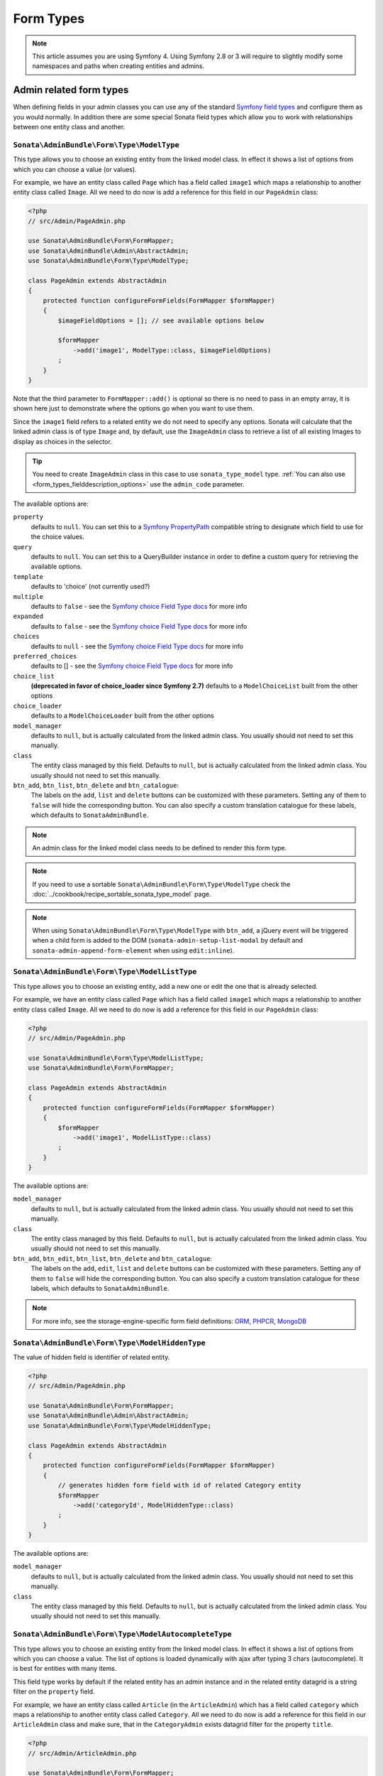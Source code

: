Form Types
==========

.. note::
    This article assumes you are using Symfony 4. Using Symfony 2.8 or 3
    will require to slightly modify some namespaces and paths when creating
    entities and admins.

Admin related form types
------------------------

When defining fields in your admin classes you can use any of the standard
`Symfony field types`_ and configure them as you would normally. In addition
there are some special Sonata field types which allow you to work with
relationships between one entity class and another.

.. _field-types-model:

``Sonata\AdminBundle\Form\Type\ModelType``
^^^^^^^^^^^^^^^^^^^^^^^^^^^^^^^^^^^^^^^^^^

This type allows you to choose an existing
entity from the linked model class. In effect it shows a list of options from
which you can choose a value (or values).

For example, we have an entity class called ``Page`` which has a field called
``image1`` which maps a relationship to another entity class called ``Image``.
All we need to do now is add a reference for this field in our ``PageAdmin`` class:

.. code-block:: php

    <?php
    // src/Admin/PageAdmin.php

    use Sonata\AdminBundle\Form\FormMapper;
    use Sonata\AdminBundle\Admin\AbstractAdmin;
    use Sonata\AdminBundle\Form\Type\ModelType;

    class PageAdmin extends AbstractAdmin
    {
        protected function configureFormFields(FormMapper $formMapper)
        {
            $imageFieldOptions = []; // see available options below

            $formMapper
                ->add('image1', ModelType::class, $imageFieldOptions)
            ;
        }
    }

Note that the third parameter to ``FormMapper::add()`` is optional so
there is no need to pass in an empty array, it is shown here just to demonstrate
where the options go when you want to use them.

Since the ``image1`` field refers to a related entity we do not need to specify
any options. Sonata will calculate that the linked admin class is of type ``Image`` and,
by default, use the ``ImageAdmin`` class to retrieve a list of all existing Images
to display as choices in the selector.

.. tip::

    You need to create ``ImageAdmin`` class in this case to use ``sonata_type_model`` type.
    :ref:`You can also use <form_types_fielddescription_options>` use the ``admin_code`` parameter.

The available options are:

``property``
  defaults to ``null``. You can set this to a `Symfony PropertyPath`_ compatible
  string to designate which field to use for the choice values.

``query``
  defaults to ``null``. You can set this to a QueryBuilder instance in order to
  define a custom query for retrieving the available options.

``template``
  defaults to 'choice' (not currently used?)

``multiple``
  defaults to ``false`` - see the `Symfony choice Field Type docs`_ for more info

``expanded``
  defaults to ``false`` - see the `Symfony choice Field Type docs`_ for more info

``choices``
  defaults to ``null`` - see the `Symfony choice Field Type docs`_ for more info

``preferred_choices``
  defaults to [] - see the `Symfony choice Field Type docs`_ for more info

``choice_list``
  **(deprecated in favor of choice_loader since Symfony 2.7)**
  defaults to a ``ModelChoiceList`` built from the other options

``choice_loader``
  defaults to a ``ModelChoiceLoader`` built from the other options

``model_manager``
  defaults to ``null``, but is actually calculated from the linked admin class.
  You usually should not need to set this manually.

``class``
  The entity class managed by this field. Defaults to ``null``, but is actually
  calculated from the linked admin class. You usually should not need to set
  this manually.

``btn_add``, ``btn_list``, ``btn_delete`` and ``btn_catalogue``:
  The labels on the ``add``, ``list`` and ``delete`` buttons can be customized
  with these parameters. Setting any of them to ``false`` will hide the
  corresponding button. You can also specify a custom translation catalogue
  for these labels, which defaults to ``SonataAdminBundle``.

.. note::

    An admin class for the linked model class needs to be defined to render this form type.

.. note::

    If you need to use a sortable ``Sonata\AdminBundle\Form\Type\ModelType`` check the :doc:`../cookbook/recipe_sortable_sonata_type_model` page.

.. note::

    When using ``Sonata\AdminBundle\Form\Type\ModelType`` with ``btn_add``, a jQuery event will be
    triggered when a child form is added to the DOM
    (``sonata-admin-setup-list-modal`` by default and
    ``sonata-admin-append-form-element`` when using ``edit:inline``).

``Sonata\AdminBundle\Form\Type\ModelListType``
^^^^^^^^^^^^^^^^^^^^^^^^^^^^^^^^^^^^^^^^^^^^^^

This type allows you to choose an existing entity,
add a new one or edit the one that is already selected.

For example, we have an entity class called ``Page`` which has a field called
``image1`` which maps a relationship to another entity class called ``Image``.
All we need to do now is add a reference for this field in our ``PageAdmin`` class:

.. code-block:: php

    <?php
    // src/Admin/PageAdmin.php

    use Sonata\AdminBundle\Form\Type\ModelListType;
    use Sonata\AdminBundle\Form\FormMapper;

    class PageAdmin extends AbstractAdmin
    {
        protected function configureFormFields(FormMapper $formMapper)
        {
            $formMapper
                ->add('image1', ModelListType::class)
            ;
        }
    }

The available options are:

``model_manager``
  defaults to ``null``, but is actually calculated from the linked admin class.
  You usually should not need to set this manually.

``class``
  The entity class managed by this field. Defaults to ``null``, but is actually
  calculated from the linked admin class. You usually should not need to set
  this manually.

``btn_add``, ``btn_edit``, ``btn_list``, ``btn_delete`` and ``btn_catalogue``:
  The labels on the ``add``, ``edit``, ``list`` and ``delete`` buttons can be customized
  with these parameters. Setting any of them to ``false`` will hide the
  corresponding button. You can also specify a custom translation catalogue
  for these labels, which defaults to ``SonataAdminBundle``.

.. note::

    For more info, see the storage-engine-specific form field definitions: `ORM`_, `PHPCR`_, `MongoDB`_

``Sonata\AdminBundle\Form\Type\ModelHiddenType``
^^^^^^^^^^^^^^^^^^^^^^^^^^^^^^^^^^^^^^^^^^^^^^^^
The value of hidden field is identifier of related entity.

.. code-block:: php

    <?php
    // src/Admin/PageAdmin.php

    use Sonata\AdminBundle\Form\FormMapper;
    use Sonata\AdminBundle\Admin\AbstractAdmin;
    use Sonata\AdminBundle\Form\Type\ModelHiddenType;

    class PageAdmin extends AbstractAdmin
    {
        protected function configureFormFields(FormMapper $formMapper)
        {
            // generates hidden form field with id of related Category entity
            $formMapper
                ->add('categoryId', ModelHiddenType::class)
            ;
        }
    }

The available options are:

``model_manager``
  defaults to ``null``, but is actually calculated from the linked admin class.
  You usually should not need to set this manually.

``class``
  The entity class managed by this field. Defaults to ``null``, but is actually
  calculated from the linked admin class. You usually should not need to set
  this manually.

``Sonata\AdminBundle\Form\Type\ModelAutocompleteType``
^^^^^^^^^^^^^^^^^^^^^^^^^^^^^^^^^^^^^^^^^^^^^^^^^^^^^^

This type allows you to choose an existing entity from the linked model class.
In effect it shows a list of options from which you can choose a value.
The list of options is loaded dynamically with ajax after typing 3 chars (autocomplete).
It is best for entities with many items.

This field type works by default if the related entity has an admin instance and
in the related entity datagrid is a string filter on the ``property`` field.

For example, we have an entity class called ``Article`` (in the ``ArticleAdmin``)
which has a field called ``category`` which maps a relationship to another entity
class called ``Category``. All we need to do now is add a reference for this field
in our ``ArticleAdmin`` class and make sure, that in the ``CategoryAdmin`` exists
datagrid filter for the property ``title``.

.. code-block:: php

    <?php
    // src/Admin/ArticleAdmin.php

    use Sonata\AdminBundle\Form\FormMapper;
    use Sonata\AdminBundle\Admin\AbstractAdmin;
    use Sonata\AdminBundle\Form\Type\ModelAutocompleteType;

    class ArticleAdmin extends AbstractAdmin
    {
        protected function configureFormFields(FormMapper $formMapper)
        {
            // the dropdown autocomplete list will show only Category
            // entities that contain specified text in "title" attribute
            $formMapper
                ->add('category', ModelAutocompleteType::class, [
                    'property' => 'title'
                ])
            ;
        }
    }

.. code-block:: php

    <?php
    // src/Admin/CategoryAdmin.php

    use Sonata\AdminBundle\Datagrid\DatagridMapper;
    use Sonata\AdminBundle\Admin\AbstractAdmin;

    class CategoryAdmin extends AbstractAdmin
    {
        protected function configureDatagridFilters(DatagridMapper $datagridMapper)
        {
            // this text filter will be used to retrieve autocomplete fields
            $datagridMapper
                ->add('title')
            ;
        }
    }

The available options are:

``property``
  defaults to ``null``. You have to set this to designate which field (or a list of fields) to use for the choice values.
  This value can be string or array of strings.

``class``
  The entity class managed by this field. Defaults to ``null``, but is actually
  calculated from the linked admin class. You usually should not need to set
  this manually.

``model_manager``
  defaults to ``null``, but is actually calculated from the linked admin class.
  You usually should not need to set this manually.

``callback``
  defaults to ``null``. Callable function that can be used to modify the query which is used to retrieve autocomplete items.
  The callback should receive three parameters - the admin instance, the property (or properties) defined as searchable and the
  search value entered by the user.

  From the ``$admin`` parameter it is possible to get the ``Datagrid`` and the ``Request``:

.. code-block:: php

    $formMapper
        ->add('category', ModelAutocompleteType::class, [
            'property' => 'title',
            'callback' => function ($admin, $property, $value) {
                $datagrid = $admin->getDatagrid();
                $queryBuilder = $datagrid->getQuery();
                $queryBuilder
                    ->andWhere($queryBuilder->getRootAlias() . '.foo=:barValue')
                    ->setParameter('barValue', $admin->getRequest()->get('bar'))
                ;
                $datagrid->setValue($property, null, $value);
            },
        ])
    ;

``to_string_callback``
  defaults to ``null``. Callable function that can be used to change the default toString behaviour of entity.

.. code-block:: php

    $formMapper
        ->add('category', ModelAutocompleteType::class, [
            'property' => 'title',
            'to_string_callback' => function($entity, $property) {
                return $entity->getTitle();
            },
        ])
    ;

``multiple``
  defaults to ``false``. Set to ``true``, if your field is in a many-to-many relation.

``placeholder``
  defaults to "". Placeholder is shown when no item is selected.

``minimum_input_length``
  defaults to 3. Minimum number of chars that should be typed to load ajax data.

``items_per_page``
  defaults to 10. Number of items per one ajax request.

``quiet_millis``
  defaults to 100. Number of milliseconds to wait for the user to stop typing before issuing the ajax request.

``cache``
  defaults to ``false``. Set to ``true``, if the requested pages should be cached by the browser.

``url``
  defaults to "". Target external remote URL for ajax requests.
  You usually should not need to set this manually.

``route``
  The route ``name`` with ``parameters`` that is used as target URL for ajax
  requests.

``width``
  defaults to "". Controls the width style attribute of the Select2 container div.

``dropdown_auto_width``
  defaults to ``false``. Set to ``true`` to enable the `dropdownAutoWidth` Select2 option,
  which allows the drop downs to be wider than the parent input, sized according to their content.

``container_css_class``
  defaults to "". Css class that will be added to select2's container tag.

``dropdown_css_class``
  defaults to "". CSS class of dropdown list.

``dropdown_item_css_class``
  defaults to "". CSS class of dropdown item.

``safe_label``
  defaults to ``false``. Set to ``true`` to enable the label to be displayed as raw HTML,
  which may cause an XSS vulnerability.

``req_param_name_search``
  defaults to "q". Ajax request parameter name which contains the searched text.

``req_param_name_page_number``
  defaults to "_page". Ajax request parameter name which contains the page number.

``req_param_name_items_per_page``
  defaults to "_per_page".  Ajax request parameter name which contains the limit of
  items per page.

``template``
  defaults to ``@SonataAdmin/Form/Type/sonata_type_model_autocomplete.html.twig``.
  Use this option if you want to override the default template of this form type.

``btn_add`` and ``btn_catalogue``:
  The labels on the ``add`` button can be customized with these parameters.
  Setting any of them to ``false`` will hide the corresponding button. You can also specify
  a custom translation catalogue for these labels, which defaults to ``SonataAdminBundle``.

.. code-block:: php

    <?php
    // src/Admin/ArticleAdmin.php

    use Sonata\AdminBundle\Form\FormMapper;
    use Sonata\AdminBundle\Admin\AbstractAdmin;
    use Sonata\AdminBundle\Form\Type\ModelAutocompleteType;

    class ArticleAdmin extends AbstractAdmin
    {
        protected function configureFormFields(FormMapper $formMapper)
        {
            $formMapper
                ->add('category', ModelAutocompleteType::class, [
                    'property' => 'title',
                    'template' => '@App/Form/Type/sonata_type_model_autocomplete.html.twig',
                ])
            ;
        }
    }

.. code-block:: jinja

    {# templates/Form/Type/sonata_type_model_autocomplete.html.twig #}

    {% extends '@SonataAdmin/Form/Type/sonata_type_model_autocomplete.html.twig' %}

    {# change the default selection format #}
    {% block sonata_type_model_autocomplete_selection_format %}'<b>'+item.label+'</b>'{% endblock %}

``target_admin_access_action``
  defaults to ``list``.
  By default, the user needs the ``LIST`` role (mapped to ``list`` access action)
  to get the autocomplete items from the target admin's datagrid.
  If you can't give some users this role because they will then have access to the target
  admin's datagrid, you have to grant them another role.

  In the example below we changed the ``target_admin_access_action`` from ``list`` to ``autocomplete``,
  which is mapped in the target admin to ``AUTOCOMPLETE`` role. Please make sure that all valid users
  have the ``AUTOCOMPLETE`` role.

.. code-block:: php

    <?php
    // src/Admin/ArticleAdmin.php

    use Sonata\AdminBundle\Form\FormMapper;
    use Sonata\AdminBundle\Admin\AbstractAdmin;
    use Sonata\AdminBundle\Form\Type\ModelAutocompleteType;

    class ArticleAdmin extends AbstractAdmin
    {
        protected function configureFormFields(FormMapper $formMapper)
        {
            // the dropdown autocomplete list will show only Category
            // entities that contain specified text in "title" attribute
            $formMapper
                ->add('category', ModelAutocompleteType::class, [
                    'property' => 'title',
                    'target_admin_access_action' => 'autocomplete'
                ])
            ;
        }
    }

.. code-block:: php

    <?php
    // src/Admin/CategoryAdmin.php

    use Sonata\AdminBundle\Datagrid\DatagridMapper;
    use Sonata\AdminBundle\Admin\AbstractAdmin;

    class CategoryAdmin extends AbstractAdmin
    {
        protected $accessMapping = [
            'autocomplete' => 'AUTOCOMPLETE',
        ];

        protected function configureDatagridFilters(DatagridMapper $datagridMapper)
        {
            // this text filter will be used to retrieve autocomplete fields
            // only the users with role AUTOCOMPLETE will be able to get the items
            $datagridMapper
                ->add('title')
            ;
        }
    }

``Sonata\AdminBundle\Form\Type\ChoiceFieldMaskType``
^^^^^^^^^^^^^^^^^^^^^^^^^^^^^^^^^^^^^^^^^^^^^^^^^^^^

According the choice made only associated fields are displayed. The others fields are hidden.

.. code-block:: php

    <?php
    // src/Admin/AppMenuAdmin.php

    use Sonata\AdminBundle\Form\FormMapper;
    use Sonata\AdminBundle\Admin\AbstractAdmin;
    use Sonata\AdminBundle\Form\Type\ChoiceFieldMaskType;
    use Symfony\Component\Form\Extension\Core\Type\TextType;

    class AppMenuAdmin extends AbstractAdmin
    {
        protected function configureFormFields(FormMapper $formMapper)
        {
            $formMapper
                ->add('linkType', ChoiceFieldMaskType::class, [
                    'choices' => [
                        'uri' => 'uri',
                        'route' => 'route',
                    ],
                    'map' => [
                        'route' => ['route', 'parameters'],
                        'uri' => ['uri'],
                    ],
                    'placeholder' => 'Choose an option',
                    'required' => false
                ])
                ->add('route', TextType::class)
                ->add('uri', TextType::class)
                ->add('parameters')
            ;
        }
    }

``map``
  Associative array. Describes the fields that are displayed for each choice.


``Sonata\AdminBundle\Form\Type\AdminType``
^^^^^^^^^^^^^^^^^^^^^^^^^^^^^^^^^^^^^^^^^^

Setting a field type of ``Sonata\AdminBundle\Form\Type\AdminType`` will embed another admin class
and use the embedded admin's configuration when editing this field.
``Sonata\AdminBundle\Form\Type\AdminType`` fields should only be used when editing a field which
represents a relationship between two model classes.

This type allows you to embed a complete form for the related element, which
you can configure to allow the creation, editing and (optionally) deletion of
related objects.

For example, lets use a similar example to the one for ``Sonata\AdminBundle\Form\Type\ModelType`` above.
This time, when editing a ``Page`` using ``PageAdmin`` we want to enable the inline
creation (and editing) of new Images instead of just selecting an existing Image
from a list.

First we need to create an ``ImageAdmin`` class and register it as an admin class
for managing ``Image`` objects. In our ``admin.yml`` we have an entry for ``ImageAdmin``
that looks like this:

.. configuration-block::

    .. code-block:: yaml

        # src/Resources/config/admin.yml

        services:
            app.admin.image:
                class: App\Admin\ImageAdmin
                arguments:
                    - ~
                    - App\Entity\Image
                    - 'Sonata\AdminBundle\Controller\CRUDController'
                calls:
                    - [setTranslationDomain, ['App']]
                tags:
                    - { name: sonata.admin, manager_type: orm, label: "Image" }
                public: true

.. note::

    Refer to `Getting started documentation`_ to see how to define your ``admin.yml`` file.

To embed ``ImageAdmin`` within ``PageAdmin`` we just need to change the reference
for the ``image1`` field to ``sonata_type_admin`` in our ``PageAdmin`` class:

.. code-block:: php

    <?php
    // src/Admin/PageAdmin.php

    use Sonata\AdminBundle\Form\FormMapper;
    use Sonata\AdminBundle\Admin\AbstractAdmin;
    use Sonata\AdminBundle\Form\Type\AdminType;

    class PageAdmin extends AbstractAdmin
    {
        protected function configureFormFields(FormMapper $formMapper)
        {
            $formMapper
                ->add('image1', AdminType::class)
            ;
        }
    }

We do not need to define any options since Sonata calculates that the linked class
is of type ``Image`` and the service definition (in ``admin.yml``) defines that ``Image``
objects are managed by the ``ImageAdmin`` class.

The available options (which can be passed as a third parameter to ``FormMapper::add()``) are:

``delete``
  defaults to ``true`` and indicates that a 'delete' checkbox should be shown allowing
  the user to delete the linked object.

``btn_add``, ``btn_list``, ``btn_delete`` and ``btn_catalogue``:
  The labels on the ``add``, ``list`` and ``delete`` buttons can be customized
  with these parameters. Setting any of them to ``false`` will hide the
  corresponding button. You can also specify a custom translation catalogue
  for these labels, which defaults to ``SonataAdminBundle``.


``Sonata\CoreBundle\Form\Type\CollectionType``
^^^^^^^^^^^^^^^^^^^^^^^^^^^^^^^^^^^^^^^^^^^^^^

The ``Sonata\CoreBundle\Form\Type\CollectionType`` is meant to handle creation and editing of model
collections. Rows can be added and deleted, and your model abstraction layer may
allow you to edit fields inline. You can use ``type_options`` to pass values
to the underlying forms.

.. code-block:: php

    <?php
    // src/Admin/ProductAdmin.php

    use Sonata\AdminBundle\Form\FormMapper;
    use Sonata\AdminBundle\Admin\AbstractAdmin;
    use Sonata\CoreBundle\Form\Type\CollectionType;
    use Symfony\Component\Form\Extension\Core\Type\HiddenType;

    class ProductAdmin extends AbstractAdmin
    {
        protected function configureFormFields(FormMapper $formMapper)
        {
            $formMapper
                ->add('sales', CollectionType::class, [
                    'type_options' => [
                        // Prevents the "Delete" option from being displayed
                        'delete' => false,
                        'delete_options' => [
                            // You may otherwise choose to put the field but hide it
                            'type'         => HiddenType::class,
                            // In that case, you need to fill in the options as well
                            'type_options' => [
                                'mapped'   => false,
                                'required' => false,
                            ]
                        ]
                    ]
                ], [
                    'edit' => 'inline',
                    'inline' => 'table',
                    'sortable' => 'position',
                ])

                // ...
            ;
        }

        // ...
    }

The available options (which can be passed as a third parameter to ``FormMapper::add()``) are:

``btn_add`` and ``btn_catalogue``:
  The label on the ``add`` button can be customized
  with this parameters. Setting it to ``false`` will hide the
  corresponding button. You can also specify a custom translation catalogue
  for this label, which defaults to ``SonataAdminBundle``.

**TIP**: A jQuery event is fired after a row has been added (``sonata-admin-append-form-element``).
You can listen to this event to trigger custom JavaScript (eg: add a calendar widget to a newly added date field)

**TIP**: Setting the 'required' option to ``true`` does not cause a requirement of 'at least one' child entity.
Setting the 'required' option to ``false`` causes all nested form fields to become not required as well.

.. tip::

    You can check / uncheck a range of checkboxes by clicking a first one,
    then a second one with shift + click.

``Sonata\AdminBundle\Form\Type\CollectionType``
^^^^^^^^^^^^^^^^^^^^^^^^^^^^^^^^^^^^^^^^^^^^^^^

This bundle handle the native Symfony ``collection`` form type by adding:

* an ``add`` button if you set the ``allow_add`` option to ``true``.
* a ``delete`` button if you set the ``allow_delete`` option to ``true``.

.. tip::

    A jQuery event is fired after a row has been added (``sonata-admin-append-form-element``).
    You can listen to this event to trigger custom JavaScript (eg: add a calendar widget to a newly added date field)

.. tip::

    A jQuery event is fired after a row has been added (``sonata-collection-item-added``)
    or before deleted (``sonata-collection-item-deleted``).
    A jQuery event is fired after a row has been deleted successfully (``sonata-collection-item-deleted-successful``)
    You can listen to these events to trigger custom JavaScript.

.. _form_types_fielddescription_options:

FieldDescription options
^^^^^^^^^^^^^^^^^^^^^^^^

The fourth parameter to FormMapper::add() allows you to pass in ``FieldDescription``
options as an array. The most useful of these is ``admin_code``, which allows you to
specify which admin to use for managing this relationship. It is most useful for inline
editing in conjunction with the ``Sonata\AdminBundle\Form\Type\AdminType`` form type.

The value used should be the admin *service* name, not the class name. If you do
not specify an ``admin_code`` in this way, the default admin class for the field's
model type will  be used.

For example, to specify the use of the admin class which is registered as
``sonata.admin.imageSpecial`` for managing the ``image1`` field from our ``PageAdmin``
example above:

.. code-block:: php

    <?php
    // src/Admin/PageAdmin.php

    use Sonata\AdminBundle\Form\FormMapper;
    use Sonata\AdminBundle\Admin\AbstractAdmin;
    use Sonata\AdminBundle\Form\Type\AdminType;

    class PageAdmin extends AbstractAdmin
    {
        protected function configureFormFields(FormMapper $formMapper)
        {
            $formMapper
                ->add('image1', AdminType::class, [], [
                    'admin_code' => 'sonata.admin.imageSpecial'
                ])

                // ...
            ;
        }

        // ...
    }

Other specific field configuration options are detailed in the related
abstraction layer documentation.

Adding a FormBuilderInterface
^^^^^^^^^^^^^^^^^^^^^^^^^^^^^
You can add Symfony ``FormBuilderInterface`` instances to the ``FormMapper``. This allows you to
re-use a model form type. When adding a field using a ``FormBuilderInterface``, the type is guessed.

Given you have a ``PostType`` like this:

.. code-block:: php

    <?php
    // src/Form/PostType.php

    use Symfony\Component\Form\FormBuilderInterface;
    use Symfony\Bridge\Doctrine\Form\Type\EntityType;
    use Symfony\Component\Form\Extension\Core\Type\TextType;
    use Symfony\Component\Form\Extension\Core\Type\TextareaType;
    use Symfony\Component\Form\AbstractType;

    class PostType extends AbstractType
    {
        public function buildForm(FormBuilderInterface $builder, array $options)
        {
            $builder
                ->add('author', EntityType::class, [
                    'class' => User::class
                ])
                ->add('title', TextType::class)
                ->add('body', TextareaType::class)
            ;
        }
    }

you can reuse it like this:

.. code-block:: php

    <?php
    // src/Admin/Post.php

    use Sonata\AdminBundle\Form\FormMapper;
    use Sonata\AdminBundle\Admin\AbstractAdmin;
    use App\Form\PostType;

    class Post extend AbstractAdmin
    {
        protected function configureFormFields(FormMapper $formMapper)
        {
            $builder = $formMapper->getFormBuilder()->getFormFactory()->createBuilder(PostType::class);

            $formMapper
                ->with('Post')
                    ->add($builder->get('title'))
                    ->add($builder->get('body'))
                ->end()
                ->with('Author')
                    ->add($builder->get('author'))
                ->end()
            ;
        }
    }


Types options
-------------

General
^^^^^^^

- ``label``: You can set the ``label`` option to ``false`` if you don't want to show it.

.. code-block:: php

    <?php
    // src/Admin/PageAdmin.php

    use Sonata\AdminBundle\Form\FormMapper;
    use Sonata\AdminBundle\Admin\AbstractAdmin;

    class PageAdmin extends AbstractAdmin
    {
        protected function configureFormFields(FormMapper $formMapper)
        {
            $formMapper
                ->add('status', null, [
                    'label' => false
                ])

                // ...
            ;
        }

        // ...
    }

``Symfony\Component\Form\Extension\Core\Type\ChoiceType``
^^^^^^^^^^^^^^^^^^^^^^^^^^^^^^^^^^^^^^^^^^^^^^^^^^^^^^^^^

- ``sortable``: This option can be added for multiple choice widget to activate select2 sortable.

.. code-block:: php

    <?php
    // src/Admin/PageAdmin.php

    use Sonata\AdminBundle\Form\FormMapper;
    use Symfony\Component\Form\Extension\Core\Type\ChoiceType;
    use Sonata\AdminBundle\Admin\AbstractAdmin;

    class PageAdmin extends AbstractAdmin
    {
        protected function configureFormFields(FormMapper $formMapper)
        {
            $formMapper
                ->add('multiChoices', ChoiceType::class, [
                    'multiple' => true,
                    'sortable' => true,
                ])

                // ...
            ;
        }

        // ...
    }

.. _`Symfony field types`: http://symfony.com/doc/current/book/forms.html#built-in-field-types
.. _`Symfony choice Field Type docs`: http://symfony.com/doc/current/reference/forms/types/choice.html
.. _`Symfony PropertyPath`: http://api.symfony.com/2.0/Symfony/Component/Form/Util/PropertyPath.html
.. _`Getting started documentation`: https://sonata-project.org/bundles/admin/master/doc/reference/getting_started.html#importing-it-in-the-main-config-yml
.. _`ORM`: https://sonata-project.org/bundles/doctrine-orm-admin/master/doc/reference/form_field_definition.html
.. _`PHPCR`: https://sonata-project.org/bundles/doctrine-phpcr-admin/master/doc/reference/form_field_definition.html
.. _`MongoDB`: https://sonata-project.org/bundles/mongo-admin/master/doc/reference/form_field_definition.html

